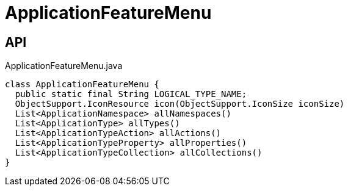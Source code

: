= ApplicationFeatureMenu
:Notice: Licensed to the Apache Software Foundation (ASF) under one or more contributor license agreements. See the NOTICE file distributed with this work for additional information regarding copyright ownership. The ASF licenses this file to you under the Apache License, Version 2.0 (the "License"); you may not use this file except in compliance with the License. You may obtain a copy of the License at. http://www.apache.org/licenses/LICENSE-2.0 . Unless required by applicable law or agreed to in writing, software distributed under the License is distributed on an "AS IS" BASIS, WITHOUT WARRANTIES OR  CONDITIONS OF ANY KIND, either express or implied. See the License for the specific language governing permissions and limitations under the License.

== API

[source,java]
.ApplicationFeatureMenu.java
----
class ApplicationFeatureMenu {
  public static final String LOGICAL_TYPE_NAME;
  ObjectSupport.IconResource icon(ObjectSupport.IconSize iconSize)
  List<ApplicationNamespace> allNamespaces()
  List<ApplicationType> allTypes()
  List<ApplicationTypeAction> allActions()
  List<ApplicationTypeProperty> allProperties()
  List<ApplicationTypeCollection> allCollections()
}
----

